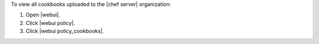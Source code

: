 .. This is an included how-to. 


To view all cookbooks uploaded to the |chef server| organization:

#. Open |webui|.
#. Click |webui policy|.
#. Click |webui policy_cookbooks|.
